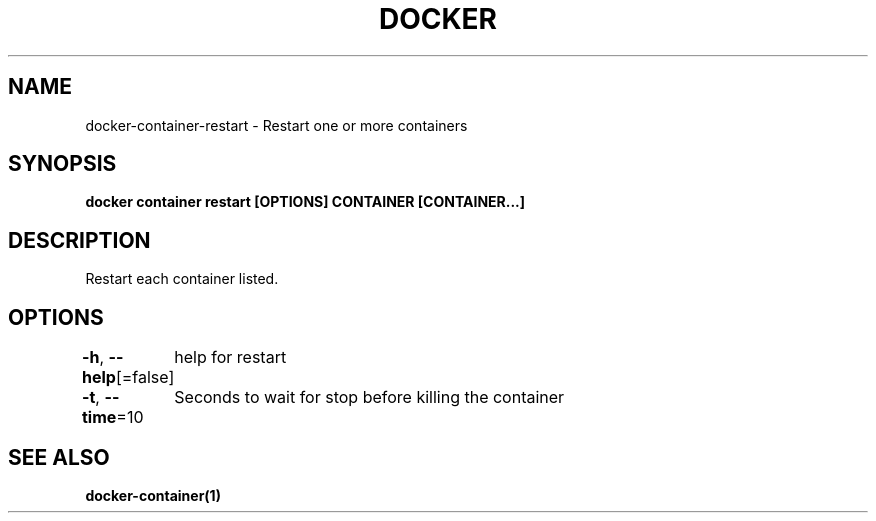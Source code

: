 .nh
.TH "DOCKER" "1" "Jun 2021" "Docker Community" "Docker User Manuals"

.SH NAME
.PP
docker\-container\-restart \- Restart one or more containers


.SH SYNOPSIS
.PP
\fBdocker container restart [OPTIONS] CONTAINER [CONTAINER...]\fP


.SH DESCRIPTION
.PP
Restart each container listed.


.SH OPTIONS
.PP
\fB\-h\fP, \fB\-\-help\fP[=false]
	help for restart

.PP
\fB\-t\fP, \fB\-\-time\fP=10
	Seconds to wait for stop before killing the container


.SH SEE ALSO
.PP
\fBdocker\-container(1)\fP
